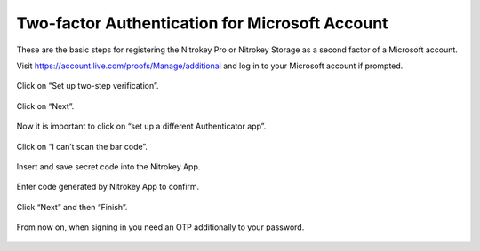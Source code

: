 Two-factor Authentication for Microsoft Account
===============================================

.. contents:: :local:

These are the basic steps for registering the Nitrokey Pro or Nitrokey Storage as a second factor of a Microsoft account.

Visit https://account.live.com/proofs/Manage/additional and log in to your Microsoft account if prompted.

.. figure:: /components/pro/windows/images/2fa-microsoft/1.png
   :alt: img1



.. figure:: /components/pro/windows/images/2fa-microsoft/2.png
   :alt: img2



Click on “Set up two-step verification”.

.. figure:: /components/pro/windows/images/2fa-microsoft/3.png
   :alt: img3



Click on “Next”.

.. figure:: /components/pro/windows/images/2fa-microsoft/4.png
   :alt: img4



Now it is important to click on “set up a different Authenticator app”.

.. figure:: /components/pro/windows/images/2fa-microsoft/5.png
   :alt: img5



Click on “I can’t scan the bar code”.

.. figure:: /components/pro/windows/images/2fa-microsoft/6.png
   :alt: img6



Insert and save secret code into the Nitrokey App.

.. figure:: /components/pro/windows/images/2fa-microsoft/7.png
   :alt: img7



.. figure:: /components/pro/windows/images/2fa-microsoft/8.png
   :alt: img8



.. figure:: /components/pro/windows/images/2fa-microsoft/9.png
   :alt: img9



Enter code generated by Nitrokey App to confirm.

.. figure:: /components/pro/windows/images/2fa-microsoft/10.png
   :alt: img10



.. figure:: /components/pro/windows/images/2fa-microsoft/11.png
   :alt: img11



Click “Next” and then “Finish”.

.. figure:: /components/pro/windows/images/2fa-microsoft/12.png
   :alt: img12



.. figure:: /components/pro/windows/images/2fa-microsoft/13.png
   :alt: img13



From now on, when signing in you need an OTP additionally to your password.

.. figure:: /components/pro/windows/images/2fa-microsoft/14.png
   :alt: img14


